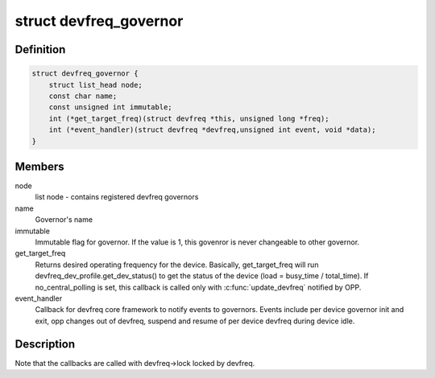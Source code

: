 .. -*- coding: utf-8; mode: rst -*-
.. src-file: drivers/devfreq/governor.h

.. _`devfreq_governor`:

struct devfreq_governor
=======================

.. c:type:: struct devfreq_governor

    Devfreq policy governor

.. _`devfreq_governor.definition`:

Definition
----------

.. code-block:: c

    struct devfreq_governor {
        struct list_head node;
        const char name;
        const unsigned int immutable;
        int (*get_target_freq)(struct devfreq *this, unsigned long *freq);
        int (*event_handler)(struct devfreq *devfreq,unsigned int event, void *data);
    }

.. _`devfreq_governor.members`:

Members
-------

node
    list node - contains registered devfreq governors

name
    Governor's name

immutable
    Immutable flag for governor. If the value is 1,
    this govenror is never changeable to other governor.

get_target_freq
    Returns desired operating frequency for the device.
    Basically, get_target_freq will run
    devfreq_dev_profile.get_dev_status() to get the
    status of the device (load = busy_time / total_time).
    If no_central_polling is set, this callback is called
    only with \ :c:func:`update_devfreq`\  notified by OPP.

event_handler
    Callback for devfreq core framework to notify events
    to governors. Events include per device governor
    init and exit, opp changes out of devfreq, suspend
    and resume of per device devfreq during device idle.

.. _`devfreq_governor.description`:

Description
-----------

Note that the callbacks are called with devfreq->lock locked by devfreq.

.. This file was automatic generated / don't edit.

